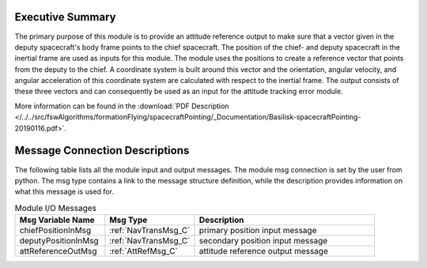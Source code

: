 Executive Summary
-----------------

The primary purpose of this module is to provide an attitude reference output to make sure that a vector given in the deputy spacecraft's body frame points to the chief spacecraft. The position of the chief- and deputy spacecraft in the inertial frame are used as inputs for this module. The module uses the positions to create a reference vector that points from the deputy to the chief. A coordinate system is built around this vector and the orientation, angular velocity, and angular acceleration of this coordinate system are calculated with respect to the inertial frame. The output consists of these three vectors and can consequently be used as an input for the attitude tracking error module.

More information can be found in the
:download:`PDF Description </../../src/fswAlgorithms/formationFlying/spacecraftPointing/_Documentation/Basilisk-spacecraftPointing-20190116.pdf>`.

Message Connection Descriptions
-------------------------------
The following table lists all the module input and output messages.  The module msg connection is set by the
user from python.  The msg type contains a link to the message structure definition, while the description
provides information on what this message is used for.


.. list-table:: Module I/O Messages
    :widths: 25 25 50
    :header-rows: 1

    * - Msg Variable Name
      - Msg Type
      - Description
    * - chiefPositionInMsg
      - :ref:`NavTransMsg_C`
      - primary position input message
    * - deputyPositionInMsg
      - :ref:`NavTransMsg_C`
      - secondary position input message
    * - attReferenceOutMsg
      - :ref:`AttRefMsg_C`
      - attitude reference output message

